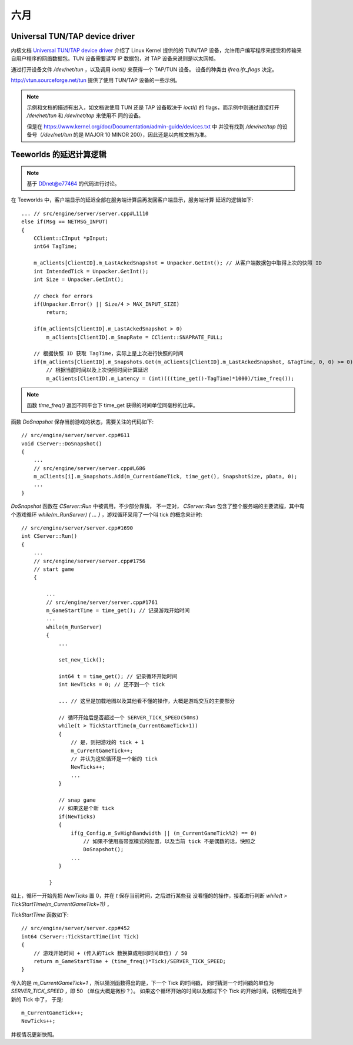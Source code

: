 ====
六月
====

Universal TUN/TAP device driver
===============================

内核文档 `Universal TUN/TAP device driver`_ 介绍了 Linux Kernel 提供的的 TUN/TAP
设备，允许用户编写程序来接受和传输来自用户程序的网络数据包。TUN 设备需要读写 IP
数据包，对 TAP 设备来说则是以太网帧。

通过打开设备文件 `/dev/net/tun` ，以及调用 `ioctl()` 来获得一个 TAP/TUN 设备。
设备的种类由 `ifreq.ifr_flags` 决定。

http://vtun.sourceforge.net/tun 提供了使用 TUN/TAP 设备的一些示例。

.. note::
    示例和文档的描述有出入，如文档说使用 TUN 还是 TAP 设备取决于 `ioctl()` 的
    flags，而示例中则通过直接打开 `/dev/net/tun` 和 `/dev/net/tap` 来使用不
    同的设备。

    但是在 https://www.kernel.org/doc/Documentation/admin-guide/devices.txt 中
    并没有找到 `/dev/net/tap` 的设备号（`/dev/net/tun` 的是 MAJOR 10 MINOR
    200），因此还是以内核文档为准。

.. _Universal TUN/TAP device driver: https://www.kernel.org/doc/Documentation/networking/tuntap.txt

Teeworlds 的延迟计算逻辑
========================

.. note::

    基于 `DDnet@e77464`_ 的代码进行讨论。

在 Teeworlds 中，客户端显示的延迟全部在服务端计算后再发回客户端显示，服务端计算
延迟的逻辑如下::

    ... // src/engine/server/server.cpp#L1110
    else if(Msg == NETMSG_INPUT)
    {
        CClient::CInput *pInput;
        int64 TagTime;

        m_aClients[ClientID].m_LastAckedSnapshot = Unpacker.GetInt(); // 从客户端数据包中取得上次的快照 ID
        int IntendedTick = Unpacker.GetInt();
        int Size = Unpacker.GetInt();

        // check for errors
        if(Unpacker.Error() || Size/4 > MAX_INPUT_SIZE)
            return;

        if(m_aClients[ClientID].m_LastAckedSnapshot > 0)
            m_aClients[ClientID].m_SnapRate = CClient::SNAPRATE_FULL;

        // 根据快照 ID 获取 TagTime，实际上是上次进行快照的时间
        if(m_aClients[ClientID].m_Snapshots.Get(m_aClients[ClientID].m_LastAckedSnapshot, &TagTime, 0, 0) >= 0)
            // 根据当前时间以及上次快照时间计算延迟
            m_aClients[ClientID].m_Latency = (int)(((time_get()-TagTime)*1000)/time_freq());

.. note::

    函数 `time_freq()` 返回不同平台下 time_get 获得的时间单位同毫秒的比率。


函数 `DoSnapshot` 保存当前游戏的状态，需要关注的代码如下::

    // src/engine/server/server.cpp#611
    void CServer::DoSnapshot()
    {
        ...
        // src/engine/server/server.cpp#L686
        m_aClients[i].m_Snapshots.Add(m_CurrentGameTick, time_get(), SnapshotSize, pData, 0);
        ...
    }


`DoSnapshot` 函数在 `CServer::Run` 中被调用，不少部分靠猜，
不一定对， `CServer::Run` 包含了整个服务端的主要流程，其中有个游戏循环
`while(m_RunServer) { ... }` ，游戏循环采用了一个叫 tick 的概念来计时::

    // src/engine/server/server.cpp#1690
    int CServer::Run()
    {
        ...
        // src/engine/server/server.cpp#1756
        // start game
        {

            ...
            // src/engine/server/server.cpp#1761
            m_GameStartTime = time_get(); // 记录游戏开始时间
            ...
            while(m_RunServer)
            {
                ...

                set_new_tick();

                int64 t = time_get(); // 记录循环开始时间
                int NewTicks = 0; // 还不到一个 tick

                ... // 这里是加载地图以及其他看不懂的操作，大概是游戏交互的主要部分

                // 循环开始后是否超过一个 SERVER_TICK_SPEED(50ms)
                while(t > TickStartTime(m_CurrentGameTick+1))
                {
                    // 是，则把游戏的 tick + 1
                    m_CurrentGameTick++;
                    // 并认为这轮循环是一个新的 tick
                    NewTicks++;
                    ...
                }

                // snap game
                // 如果这是个新 tick
                if(NewTicks)
                {
                    if(g_Config.m_SvHighBandwidth || (m_CurrentGameTick%2) == 0)
                        // 如果不使用高带宽模式的配置，以及当前 tick 不是偶数的话，快照之
                        DoSnapshot();
                    ...
                }

             }

如上，循环一开始先把 `NewTicks` 置 0，并在 `t` 保存当前时间，之后进行某些我
没看懂的的操作，接着进行判断 `while(t > TickStartTime(m_CurrentGameTick+1))` ，

`TickStartTime` 函数如下::

    // src/engine/server/server.cpp#452
    int64 CServer::TickStartTime(int Tick)
    {
        // 游戏开始时间 + (传入的Tick 数换算成相同时间单位) / 50
        return m_GameStartTime + (time_freq()*Tick)/SERVER_TICK_SPEED;
    }

传入的是 `m_CurrentGameTick+1` ，所以猜测函数得出的是，下一个 Tick 的时间戳，
同时猜测一个时间戳的单位为 `SERVER_TICK_SPEED`  ，即 50 （单位大概是微秒？）。
如果这个循环开始的时间以及超过下个 Tick 的开始时间，说明现在处于新的 Tick 中了，
于是::

    m_CurrentGameTick++;
    NewTicks++;

并视情况更新快照。

.. _DDnet@e77464: https://github.com/ddnet/ddnet/tree/e7746435948e58ed36ab062dfad91019b86dfaac
